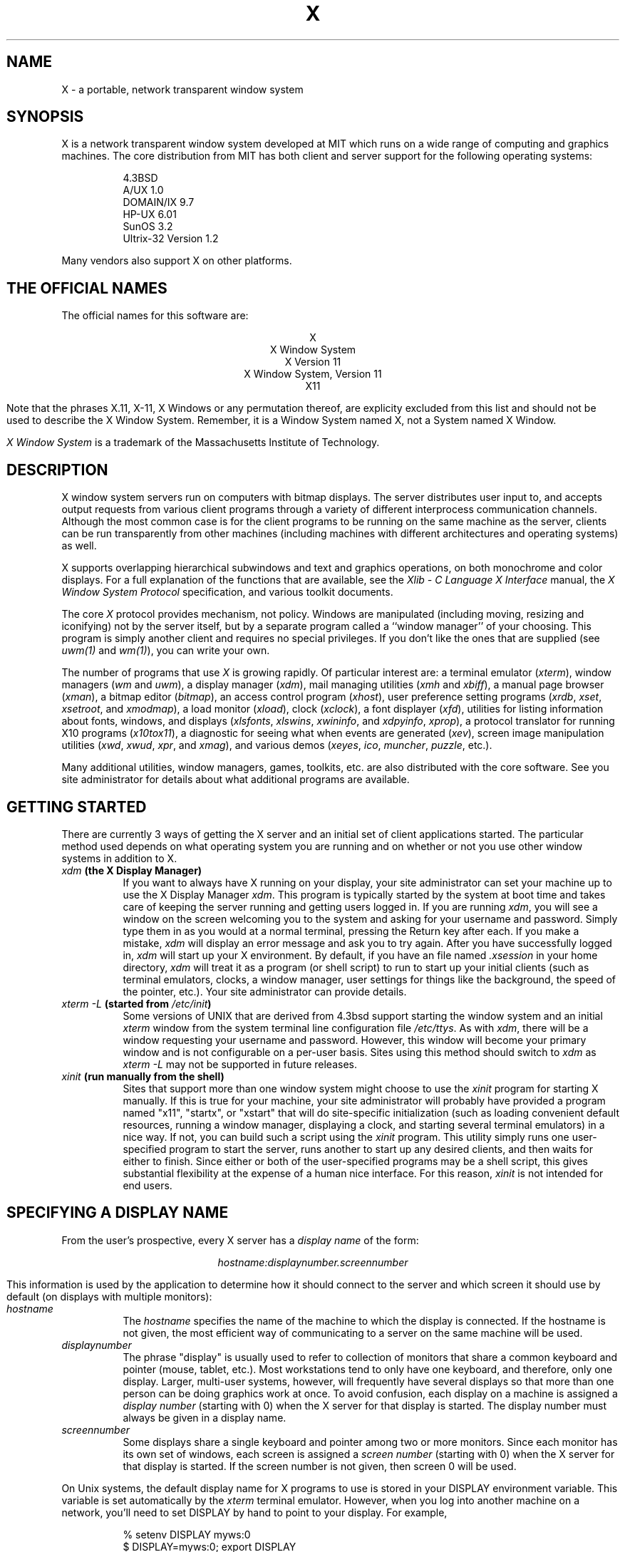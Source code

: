 .TH X 1 "16 October 1988"  "X Version 11"
.SH NAME
X - a portable, network transparent window system
.SH SYNOPSIS
.PP
X is a network transparent window system developed at MIT which runs on a wide
range of computing and graphics machines.  The core distribution from MIT
has both client and server support for the following operating systems:
.sp
.in +8
.nf
4.3BSD
A/UX 1.0
DOMAIN/IX 9.7
HP-UX 6.01
SunOS 3.2
Ultrix-32 Version 1.2
.fi
.in -8
.sp
Many vendors also support X on other platforms.
.SH "THE OFFICIAL NAMES"
The official names for this software are:
.sp
.ce 5
X
.br
X Window System
.br
X Version 11
.br
X Window System, Version 11
.br
X11
.sp
Note that the phrases X.11, X-11, X Windows or any permutation thereof, are
explicity excluded from this list and should not be used to describe the
X Window System.  Remember, it is a Window System named X, not a System named
X Window.
.PP
\fIX Window System\fP is a trademark of the
Massachusetts Institute of Technology.
.SH DESCRIPTION
X window system servers run on computers with bitmap displays.
The server
distributes user input to, and accepts output requests from various
client programs through a variety of different interprocess
communication channels.  Although the most common case is for the client
programs to be
running on the same machine as the server, clients can be run transparently
from other machines (including machines with different architectures and
operating systems) as well.
.PP
X supports overlapping hierarchical subwindows and text and
graphics operations, on both monochrome and color
displays.
For a full explanation of the functions that are available, see the
\fIXlib - C Language X Interface\fP manual, the
\fIX Window System Protocol\fP specification,
and various toolkit documents.
.PP
The core \fIX\fP protocol provides mechanism, not policy.  
Windows are manipulated (including
moving, resizing and iconifying) not by the server itself, but 
by a separate program called a ``window manager'' of your choosing.
This program is
simply another client and requires no special privileges.  If you
don't like the ones that are supplied (see \fIuwm(1)\fP and \fIwm(1)\fP),
you can write your own.
.PP
The number of programs that use \fIX\fP is growing rapidly.  Of particular
interest are:
a terminal emulator (\fIxterm\fP),
window managers (\fIwm\fP and \fIuwm\fP), 
a display manager (\fIxdm\fP),
mail managing utilities (\fIxmh\fP and \fIxbiff\fP),
a manual page browser (\fIxman\fP),
a bitmap editor (\fIbitmap\fP),
an access control program (\fIxhost\fP),
user preference setting programs (\fIxrdb\fP, \fIxset\fP, \fIxsetroot\fP,
and \fIxmodmap\fP),
a load monitor (\fIxload\fP), clock (\fIxclock\fP),
a font displayer (\fIxfd\fP),
utilities for listing information about fonts, windows, and displays
(\fIxlsfonts\fP, \fIxlswins\fP, \fIxwininfo\fP, and \fIxdpyinfo\fP,
\fIxprop\fP),
a protocol translator for running X10 programs (\fIx10tox11\fP),
a diagnostic for seeing what when events are generated (\fIxev\fP),
screen image manipulation utilities (\fIxwd\fP, \fIxwud\fP, \fIxpr\fP, and
\fIxmag\fP),
and various demos (\fIxeyes\fP, \fIico\fP, \fImuncher\fP, \fIpuzzle\fP, etc.).
.PP
Many additional utilities, window managers, games, toolkits, etc. are also
distributed with the core software.  See you site administrator for details
about what additional programs are available.
.SH GETTING STARTED
.PP 
There are currently 3 ways of getting the X server and an initial set of
client applications started.  The particular method used depends on what
operating system you are running and on whether or not you use other window
systems in addition to X.
.TP 8
.B "\fIxdm\fP (the X Display Manager)"
If you want to always have X running on your display, your site administrator
can set your machine up to use the X Display Manager \fIxdm\fP.  This program
is typically started by the system at boot time and takes care of keeping the
server running and getting users logged in.  If you are running
\fIxdm\fP, you will see a window on the screen welcoming you to the system and
asking for your username and password.  Simply type them in as you would at
a normal terminal, pressing the Return key after each.  If you make a mistake,
\fIxdm\fP will display an error message and ask you to try again.  After you
have successfully logged in, \fIxdm\fP will start up your X environment.  By
default, if you have an file named \fI.xsession\fP in your home directory,
\fIxdm\fP will treat it as a program (or shell script) to run to start up 
your initial clients (such as terminal emulators, clocks, a window manager,
user settings for things like the background, the speed of the pointer, etc.).
Your site administrator can provide details.
.TP 8
.B "\fIxterm \-L\fP (started from \fI/etc/init\fP)"
Some versions of UNIX that are derived from 4.3bsd support starting the window
system and an initial \fIxterm\fP window from the system terminal line
configuration file \fI/etc/ttys\fP.  As with \fIxdm\fP, there will be a 
window requesting your username and password.  However, this window will become
your primary window and is not configurable on a per-user basis.
Sites using this method should switch to \fIxdm\fP as \fIxterm -L\fP may not be
supported in future releases.
.TP 8
.B "\fIxinit\fP (run manually from the shell)"
Sites that support more than one window system might choose to use the
\fIxinit\fP program for starting X manually.  If this is true for your 
machine, your site administrator will probably have provided a program 
named "x11", "startx", or "xstart" that will do site-specific initialization
(such as loading convenient default resources, running a window manager, 
displaying a clock, and starting several terminal emulators) in a nice
way.  If not, you can build such a script using the \fIxinit\fP program.
This utility simply runs one user-specified program to start the server,
runs another to start up any desired clients, and then waits for either to
finish.  Since either or both of the user-specified programs may be a shell 
script, this gives substantial flexibility at the expense of a human 
nice interface.  For this reason, \fIxinit\fP is not intended for end users.
.SH "SPECIFYING A DISPLAY NAME"
.PP
From the user's prospective, every X server has a \fIdisplay name\fP of the
form:
.sp
.ce 1
\fIhostname:displaynumber.screennumber\fP
.sp
This information is used by the application to determine how it should
connect to the server and which screen it should use by default
(on displays with multiple monitors):
.TP 8
.I hostname
The \fIhostname\fP specifies the name of the machine to which the display is
connected.  If the hostname is not given, the most efficient way of 
communicating to a server on the same machine will be used.
.TP 8
.I displaynumber
The phrase "display" is usually used to refer to collection of monitors that
share a common keyboard and pointer (mouse, tablet, etc.).  Most workstations
tend to only have one keyboard, and therefore, only one display.  Larger, 
multi-user
systems, however, will frequently have several displays so that more than
one person can be doing graphics work at once.  To avoid confusion, each
display on a machine is assigned a \fIdisplay number\fP (starting with 0)
when the X server for that display is started.  The display number must always
be given in a display name.
.TP 8
.I screennumber
Some displays share a single keyboard and pointer among two or more monitors.
Since each monitor has its own set of windows, each screen is assigned a
\fIscreen number\fP (starting with 0) when the X server for that display is
started.  If the screen number is not given, then screen 0 will be used.
.PP
On Unix systems, the default display name for X programs to use is stored 
in your DISPLAY environment variable.  This variable is set automatically
by the \fIxterm\fP terminal emulator.  However, when you log into another
machine on a network, you'll need to set DISPLAY by hand to point to your
display.  For example,
.sp
.in +8
.nf
% setenv DISPLAY myws:0
$ DISPLAY=myws:0; export DISPLAY
.fi
.in -8
.PP
Finally, most X programs accept a command line option of 
\fB-display \fIdisplayname\fR to temporarily override the contents of
DISPLAY.  This is most commonly used to pop windows on your neighbors screen or
as part of a "remote shell" command to start an xterm pointing back to your
display.  For example,
.sp
.in +8
.nf
% xeyes -display joesws:0 -geometry 1000x1000+0+0
% rsh big xterm -display myws:0 -ls </dev/null &
.fi
.in -8
.PP
X servers usually listen for connections on a variety of different 
communications channels (e.g. network byte-stream, shared memory, etc.) 
and can, therefore, have serveral different display names.
The \fIhostname\fP part of the display name determines type of channel
(also called a transport layer) to be used.  The sample servers from MIT
support the following types of connections:
.TP 8
.B TCP\/IP
.br
The hostname part of the display name should be the server machine's
IP address name.  Full Internet names (e.g., expo.lcs.mit.edu),
abbreviated names (e.g., expo), and IP addresses (e.g., 18.30.0.212)
are allowed.  For example:  \fImyworkstation:0\fP, \fIbigmachine:1\fP, and 
\fIhydra:0.1\fP.
.TP 8
.B "Unix domain sockets"
.br
The hostname part of the display name should be the string "unix" (in lower
case letters).  For example:  \fIunix:0\fP, \fIunix:1\fP, and \fIunix:0.1\fP.
.TP 8
.B DECnet
.br
The hostname part of the display name should be the server machine's 
nodename followed by a colon.  For example:  \fImyws::0\fP, \fIbig::1\fP,
and \fIhydra::0.1\fP.
.PP
.SH "SPECIFYING WINDOW GEOMETRY"
One of the advantages of using window systems over hardwired terminals is that 
applications don't have to be restricted to a particular size or location
on the screen.
Although the layout of windows on a display is controlled
by the window manager that the user is running, most X programs accept
a command line argument of the form \fB-geometry \fIWIDTHxHEIGHT+XOFF+YOFF\fR
for specifying a prefered size and location for this application's main
window.
.PP
The \fIWIDTH\fP and \fIHEIGHT\fP parts of the geometry specification are
usually measured in either pixels or characters, depending on the application.
The \fIXOFF\fP and \fIYOFF\fP parts are measured in pixels and are used to
specify the distance of the window from the left or right and top and bottom
edges of the screen, respectively.  Both types of offsets are measured from the
indicated edge of the screen to the corresponding edge of the window.  The X
offset may be specified in the following ways:
.TP 8
.I +XOFF
The left edge of the window is to be \fIXOFF\fP pixels in from the
left edge of the screen (i.e. the X coordinate of the window will be at
\fIXOFF\fP).  \fIXOFF\fP may be negative, in which case the window's left edge 
will be off the screen.
.TP 8
.I -XOFF
The right edge of the window is to be \fIXOFF\fP pixels in from the
right edge of the screen (i.e. the X coordinate of the window will be at
\fIXOFF\fP).  \fIXOFF\fP may be negative, in which case the window's right
edge will be off the screen.
.PP
The Y offset has similar meanings:
.TP 8
.I +YOFF
The top edge of the window is to be \fIYOFF\fP pixels below the
top edge of the screen (i.e. the Y coordinate of the window will be at
\fIYOFF\fP).  \fIYOFF\fP may be negative, in which case the window's top edge 
will be off the screen.
.TP 8
.I -YOFF
The bottom edge of the window is to be \fIYOFF\fP pixels above the
bottom edge of the screen (i.e. the Y coordinate of the window will be at
\fIYOFF\fP).  \fIYOFF\fP may be negative, in which case the window's bottom
edge will be off the screen.
.PP
Offsets must be given as pairs; in other words, in order to specify either
\fIXOFF\fP or \fIYOFF\fP both must be present.
.PP
The upper left hand corner of the screen is +0+0; the upper right is -0+0;
the lower right is -0-0; and the lower left is +0-0.  The command
.sp
.nf
        xterm -fn 6x10 -geometry 80x24+30+200
.fi
.sp
will place a terminal emulator
roughly in the center of the screen.  The following three commands will start
up a load average monitor, a mailbox, and a clock in the upper right hand
corner such that they all line up nicely:
.sp
.nf
        xclock -geometry 48x48-0+0 &
        xload -geometry 48x48-96+0 &
        xbiff -geometry 48x48-48+0 &
.fi
.PP
The geometry specification should be thought of hint, indicating the 
prefered size for the window.  Window managers are free to ignore any or
all of the specification.  Some window managers, such as \fIuwm\fP will
assume default values for any information that isn't given; others might
require that the user provide the information interactively (by drawing
out a region on the screen with the pointer, for example).
.SH "COMMAND LINE ARGUMENTS"
Most X programs attempt to use a common set of names for their command line
arguments.
The X Toolkit automatically handles the following arguments:
.TP 8
.B \-bg \fIcolor\fP, \fB\-background \fIcolor\fP
Either option specifies the color to use for the window background.
.TP 8
.B \-bd \fIcolor\fP, \fB\-bordercolor \fIcolor\fP
Either option specifies the color to use for the window border.
.TP 8
.B \-bw \fInumber\fP, \fB\-borderwidth \fInumber\fP
Either option specifies the width in pixels of the window border.
.TP 8
.B \-display \fIdisplay\fP
This option specifies the name of the X server to use.
.TP 8
.B \-fg \fIcolor\fP, \fB\-foreground \fIcolor\fP
Either option specifies the color to use for text or graphics.
.TP 8
.B \-fn \fIfont\fP, \fB-font \fIfont\fP
Either option specifies the font to use for displaying text.
.TP 8
.B \-geometry \fIgeometry\fP
This option specifies the initial size and location of the window.
.TP 8
.B \-iconic
.br
This option indicates that application should start out in an iconic state.  
Note that how
this state is represented is controlled by the window manager that the user
is running.
.TP 8
.B \-name
.br
This option specifies the name under which resources for the
application should be found.  This option is useful in shell
aliases to distinguish between invocations of an application,
without resorting to creating links to alter the executable file name.
.TP 8
.B \-rv\fP, \fB\-reverse\fP
Either option indicates that the program should simulate reverse video if 
possible, often by swapping the foreground and background colors.  Not all
programs honor this or implement it correctly.  It is usually only used on
monochrome displays.
.TP 8
.B \+rv
.br
This option indicates that the program should not simulate reverse video.  
This is used to
override any defaults since reverse video doesn't always work properly.
.TP 8
.B \-synchronous
This option indicates that requests to the X server should be sent 
synchronously, instead of asynchronously.  Since 
.I Xlib
normally buffers requests to the server, errors do not necessarily get reported
immediately after they occur.  This option turns off the buffering so that
the application can be debugged.  It should never be used with a working 
program.
.TP 8
.B \-title \fIstring\fP
This option specifies the title to be used for this window.  This information 
is sometimes
used by a window manager to provide some sort of header identifying the window.
.TP 8
.B \-xrm \fIresourcestring\fP
This option specifies a resource name and value to override any defaults.  It 
is also very useful for setting resources that don't have explicitly command 
line arguments.
.SH "RESOURCES"
To make the tailoring of applications to personal preferences easier, X 
supports several mechanisms for storing default values for program resources 
(e.g. background color, window title, etc.)
Resources are specified as strings of the form 
\fI``name*subname*subsubname...: value''\fP (see the
.I Xlib
manual section \fIUsing the Resource Manager\fP for more details) that are 
loaded into a
client when it starts up.  The \fIXlib\fP routine
.I XGetDefault(3X)
and the resource utilities within the X Toolkit
obtain resources from the following sources:
.TP 8
.B "RESOURCE_MANAGER root window property"
Any global resources that should be available to clients on all machines 
should be stored in the RESOURCE_MANAGER property on the
root window using the \fIxrdb(1)\fP program.
.TP 8
.B "application-specific directory"
Any application- or machine-specific resources can be stored in
the class resource files located in the XAPPLOADDIR directory (this is a 
configuration parameter that is /usr/lib/X11/app-defaults in the 
standard distribution).
.TP 8
.B XENVIRONMENT
Any user- and machine-specific resources may be specified by setting
the XENVIRONMENT environment variable to the name of a resource file
to be loaded by all applications.  If this variable is not defined,
the X Toolkit looks for a file named .Xdefaults-\fIhostname\fP,
where \fIhostname\fP is the name of the host where the application
is executing.
.TP 8
.B \-xrm \fIresourcestring\fP
Applications that use the X Toolkit can have resources specified from the 
command line.  The \fIresourcestring\fP is a single resource name and value as
shown above.  Note that if the string contains characters interpreted by
the shell (e.g., asterisk), they must be quoted.
Any number of \fB\-xrm\fP arguments may be given on the
command line.
.PP
Program resources are organized into groups called ``classes,'' so that 
collections of individual ``instance'' resources 
can be set all at once.  By convention, the instance name of a resource
begins with a lowercase letter and class name with an upper case letter.
Multiple word resources are concatentated with the first letter of the 
succeeding words capitalized.  Applications written with the X Toolkit
will have at least the following resources:
.PP
.TP 8
.B background (\fPclass\fB Background)
This resource specifies the color to use for the window background.
.PP
.TP 8
.B borderWidth (\fPclass\fB BorderWidth)
This resource specifies the width in pixels of the window border.
.PP
.TP 8
.B borderColor (\fPclass\fB BorderColor)
This resource specifies the color to use for the window border.
.PP
Most X Toolkit applications also have the resource \fBforeground\fP
(class \fBForeground\fP), specifying the color to use for text
and graphics within the window.
.PP
By combining class and instance specifications, application preferences 
can be set quickly and easily.  Users of color displays will frequently
want to set Background and Foreground classes to particular defaults.
Specific color instances such as text cursors can then be overridden
without having to define all of the related resources.  For example,
.sp
.nf
        bitmap*Dashed:  off
        XTerm*cursorColor:  gold
        XTerm*multiScroll:  on
        XTerm*jumpScroll:  on
        XTerm*reverseWrap:  on
        XTerm*curses:  on
        XTerm*Font:  6x10
        XTerm*scrollBar: on
        XTerm*scrollbar*thickness: 5
        XTerm*multiClickTime: 500
        XTerm*charClass:  33:48,37:48,45-47:48,64:48
        XTerm*cutNewline: off
        XTerm*cutToBeginningOfLine: off
        XTerm*titeInhibit:  on
        XTerm*ttyModes:  intr ^c erase ^? kill ^u
        XLoad*Background: gold
        XLoad*Foreground: red
        XLoad*highlight: black
        XLoad*borderWidth: 0
        emacs*Geometry:  80x65-0-0
        emacs*Background:  #5b7686
        emacs*Foreground:  white
        emacs*Cursor:  white
        emacs*BorderColor:  white
        emacs*Font:  6x10
        xmag*geometry: -0-0
        xmag*borderColor:  white
        uwm*bordercolor: black
        uwm*Foreground: #f00
        uwm*Background: #ede7e2
        uwm*borderwidth: 0
        uwm*iborderwidth: 0
        uwm*mborderwidth: 1
.fi
.PP
If these resources were stored in a file called \fI.Xresources\fP in your home
directory, they could be loaded into the server using the following command:
.sp
.nf
        %  xrdb -merge $HOME/.Xresources
.fi
.sp
This adds these resources to any that have already been loaded.  This is 
frequently how user-friendly startup scripts merge user-specific defaults
into any site-wide defaults.
.SH EXAMPLES
Here are examples of some commonly used programs.  See the
particular manual pages for details:
.sp
.nf
        %  xrdb -load $HOME/.Xresources
        %  xset fp+ /usr/local/lib/X11/otherfonts
        %  xmodmap $HOME/.keymap.km
        %  xsetroot -solid '#888' 
        %  xset b 100 400 c 50 s 1800 r on
        %  xset q
        %  uwm 
        %  xclock -geometry 48x48-0+0 -bg blue -fg white
        %  xeyes -geometry 48x48-48+0
        %  xlsfonts '*helvetica*'
        %  xlswins -l
        %  xwininfo -root
        %  xdpyinfo -display joesworkstation:0
        %  xhost -joesworkstation
        %  xrefresh
        %  xwd | xwud
        %  bitmap companylogo.bm 32x32
        %  xcalc -bg blue -fg magenta
        %  xterm -geometry 80x66-0-0 -name myxterm $*
.fi
.SH DIAGNOSTICS
When a named resource is unavailable (for example, a color named
chartrusse or a font named teeneyweeney), normally no error message
will be printed; whether or not useful results ensue is dependent
on the particular application.  If you wish to see error messages
(for example, if an application is failing for an unknown reason),
you may specify the value \fIon\fP for the resource named
\fIStringConversionWarnings\fP.  To see always see these error messages,
make sure that the following declaration is part of the resources that you
load using \fIxrdb\fP:
.sp
.nf
        *StringConversionWarnings: on
.fi
.sp
If you want warnings only for a single, puts its name before the asterisk:
.sp
.nf
        xterm*StringConversionWarnings: on
.fi
.PP
The default error handler uses the Resource Manager to build diagnostic
messages when error conditions arise.  The default error database is
stored in the file \fIXErrorDB\fP in the directory specified by the LIBDIR
configuration parameter (\fI/usr/lib/X11\fP in the standard distribution).  If
this file is not installed, error messages will tend to be somewhat cryptic.
.SH BUGS
If you encounter a \fBrepeatable\fP bug, please contact your site 
administrator for instructions on how to submit a X Bug Report.
.SH "SEE ALSO"
.PP
Xserver(1),
mkfontdir(1),
bitmap(1), pseudoroot(1), uwm(1), x10tox11(1), xbiff(1), xcalc(1), xclock(1),
xdpyinfo(1), xedit(1), xev(1), xfd(1), xhost(1), xinit(1), xkill(1), xload(1),
xlogo(1), xlsfonts(1), xlswins(1), xmag(1), xman(1), xmh(1), xmodmap(1),
xdpr(1), xpr(1), xprop(1), xrdb(1), xrefresh(1), xset(1), xsetroot(1),
resize(1), xterm(1), xwd(1), xwininfo(1), xwud(1),
Xapollo(1), Xqdss(1), Xqvss(1), Xsun(1), XmacII(1), Xplx(1), bdftosnf(1),
kbd_mode(1), todm(1), tox(1), biff(1), init(8), ttys(5),
.I "Xlib \- C Language X Interface\fR,\fP"
.I "X Toolkit Intrinsics - C Language X Interface\fR,\fP"
and
.I "Using and Specifying X Resources"
.SH COPYRIGHT
The following copyright and permission notice outlines the rights and
restrictions covering most parts of the standard distribution of the X Window
System from MIT.  Other parts have additional or different copyrights
and permissions; see the individual source files.
.sp
Copyright 1984, 1985, 1986, 1987, 1988, Massachusetts Institute of 
Technology.
.sp
Permission to use, copy, modify, and distribute this
software and its documentation for any purpose and without
fee is hereby granted, provided that the above copyright
notice appear in all copies and that both that copyright
notice and this permission notice appear in supporting
documentation, and that the name of M.I.T. not be used in
advertising or publicity pertaining to distribution of the
software without specific, written prior permission.
M.I.T. makes no representations about the suitability of
this software for any purpose.  It is provided "as is"
without express or implied warranty.
.sp
This software is not subject to any license of the American
Telephone and Telegraph Company or of the Regents of the
University of California.
.SH AUTHORS
.PP
A cast of thousands.
.PP
It is no longer feasible to list all people who have contributed
something to X, but see doc/contributors in the standard sources.

